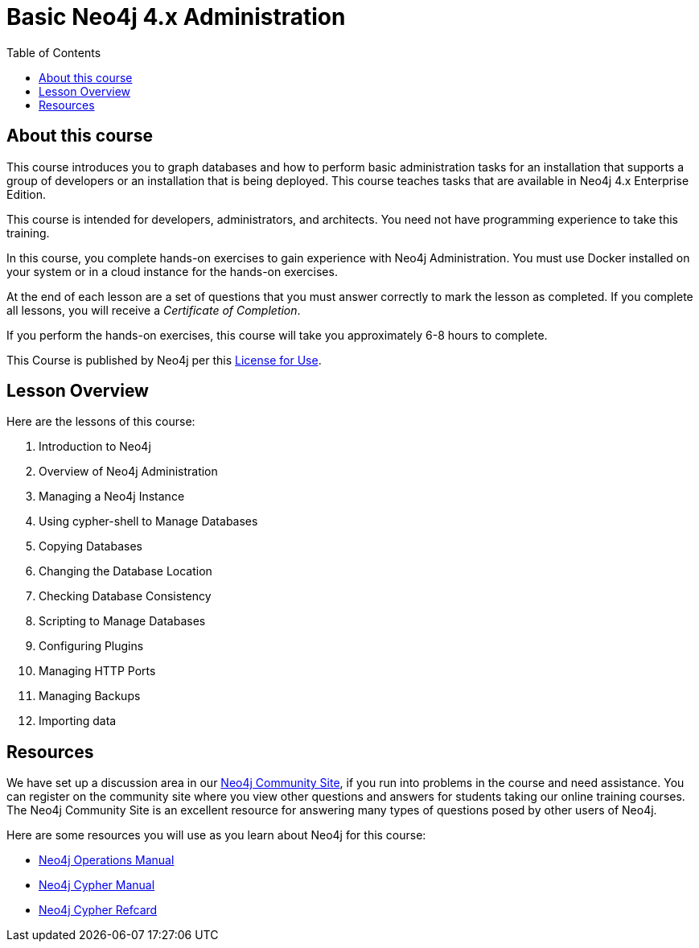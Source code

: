 = Basic Neo4j 4.x Administration
:slug: 00-basic-neo4j-admin-about
:doctype: book
:toc: left
:toclevels: 4
:imagesdir: ../images
:page-slug: {slug}
:page-type: training-course-index
:page-pagination: next
:page-layout: training
:page-module-duration-minutes: 5

== About this course

This course introduces you to graph databases and how to perform basic administration tasks for an installation that supports a group of developers or an installation that is being deployed.
This course teaches tasks that are available in Neo4j 4.x Enterprise Edition.

[.notes]
--
This course is intended for developers, administrators, and architects.
You need not have programming experience to take this training.
--

In this course, you complete hands-on exercises to gain experience with Neo4j Administration.
You must use Docker installed on your system or in a cloud instance for the hands-on exercises.

ifdef::backend-html5[]
At the end of each lesson are a set of questions that you must answer correctly to mark the lesson as completed.
If you complete all lessons, you will receive a _Certificate of Completion_.

If you perform the hands-on exercises, this course will take you approximately 6-8 hours to complete.
endif::[]


This Course is published by Neo4j per this https://neo4j.com/docs/license/[License for Use^].

== Lesson Overview

ifndef::env-slides[]
Here are the lessons of this course:
endif::[]

[.small]
. Introduction to Neo4j
. Overview of Neo4j Administration
. Managing a Neo4j Instance
. Using cypher-shell to Manage Databases
. Copying Databases
. Changing the Database Location
. Checking Database Consistency
. Scripting to Manage Databases
. Configuring Plugins
. Managing HTTP Ports
. Managing Backups
. Importing data


== Resources

ifndef::env-slides[]
We have set up a discussion area in our https://community.neo4j.com/c/general/online-training[Neo4j Community Site], if you run into problems in the course and need assistance.
You can register on the community site where you view other questions and answers for students taking our online training courses.
The Neo4j Community Site is an excellent resource for answering many types of questions posed by other users of Neo4j.
endif::[]

Here are some resources you will use as you learn about Neo4j for this course:

[square]
* https://neo4j.com/docs/operations-manual/4.0/[Neo4j Operations Manual]
* https://neo4j.com/docs/cypher-manual/4.0/[Neo4j Cypher Manual]
* https://neo4j.com/docs/cypher-refcard/current/[Neo4j Cypher Refcard]
ifdef::env-slides[]
* https://community.neo4j.com/c/general/online-training[Neo4j Community Site]
endif::[]
